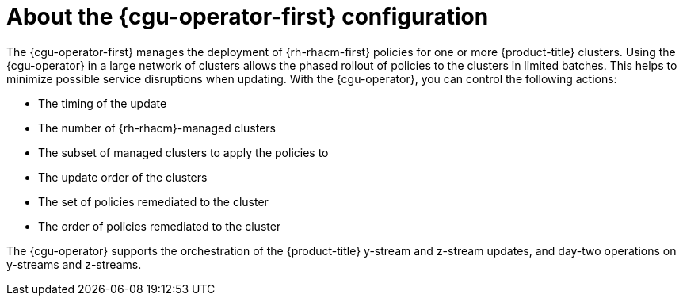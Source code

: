 // Module included in the following assemblies:
// Epic CNF-2600 (CNF-2133) (4.10), Story TELCODOCS-285
// * scalability_and_performance/cnf-talo-for-cluster-upgrades.adoc

:_content-type: CONCEPT
[id="cnf-about-topology-aware-lifecycle-operator-config_{context}"]
= About the {cgu-operator-first} configuration

The {cgu-operator-first} manages the deployment of {rh-rhacm-first} policies for one or more {product-title} clusters. Using the {cgu-operator} in a large network of clusters allows the phased rollout of policies to the clusters in limited batches. This helps to minimize possible service disruptions when updating. With the {cgu-operator}, you can control the following actions:

* The timing of the update
* The number of {rh-rhacm}-managed clusters
* The subset of managed clusters to apply the policies to
* The update order of the clusters
* The set of policies remediated to the cluster
* The order of policies remediated to the cluster

The {cgu-operator} supports the orchestration of the {product-title} y-stream and z-stream updates, and day-two operations on y-streams and z-streams.